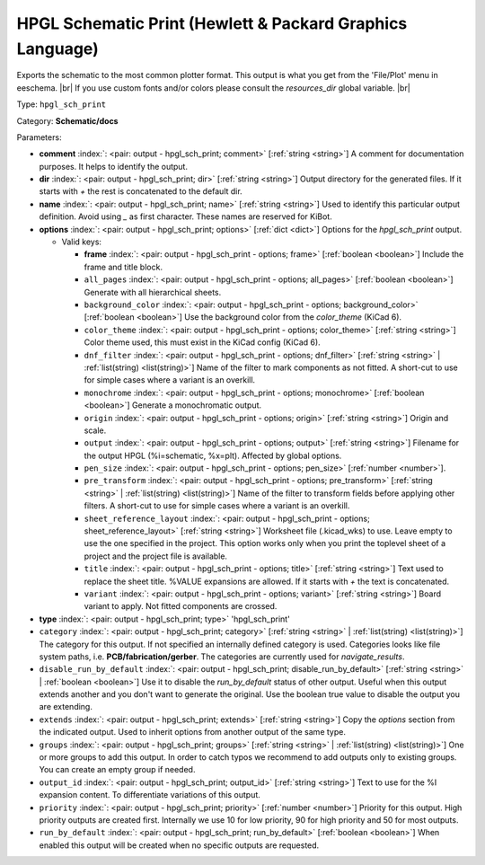 .. Automatically generated by KiBot, please don't edit this file

.. index::
   pair: HPGL Schematic Print (Hewlett & Packard Graphics Language); hpgl_sch_print

HPGL Schematic Print (Hewlett & Packard Graphics Language)
~~~~~~~~~~~~~~~~~~~~~~~~~~~~~~~~~~~~~~~~~~~~~~~~~~~~~~~~~~

Exports the schematic to the most common plotter format.
This output is what you get from the 'File/Plot' menu in eeschema. |br|
If you use custom fonts and/or colors please consult the `resources_dir` global variable. |br|

Type: ``hpgl_sch_print``

Category: **Schematic/docs**

Parameters:

-  **comment** :index:`: <pair: output - hpgl_sch_print; comment>` [:ref:`string <string>`] A comment for documentation purposes. It helps to identify the output.
-  **dir** :index:`: <pair: output - hpgl_sch_print; dir>` [:ref:`string <string>`] Output directory for the generated files.
   If it starts with `+` the rest is concatenated to the default dir.
-  **name** :index:`: <pair: output - hpgl_sch_print; name>` [:ref:`string <string>`] Used to identify this particular output definition.
   Avoid using `_` as first character. These names are reserved for KiBot.
-  **options** :index:`: <pair: output - hpgl_sch_print; options>` [:ref:`dict <dict>`] Options for the `hpgl_sch_print` output.

   -  Valid keys:

      -  **frame** :index:`: <pair: output - hpgl_sch_print - options; frame>` [:ref:`boolean <boolean>`] Include the frame and title block.
      -  ``all_pages`` :index:`: <pair: output - hpgl_sch_print - options; all_pages>` [:ref:`boolean <boolean>`] Generate with all hierarchical sheets.
      -  ``background_color`` :index:`: <pair: output - hpgl_sch_print - options; background_color>` [:ref:`boolean <boolean>`] Use the background color from the `color_theme` (KiCad 6).
      -  ``color_theme`` :index:`: <pair: output - hpgl_sch_print - options; color_theme>` [:ref:`string <string>`] Color theme used, this must exist in the KiCad config (KiCad 6).
      -  ``dnf_filter`` :index:`: <pair: output - hpgl_sch_print - options; dnf_filter>` [:ref:`string <string>` | :ref:`list(string) <list(string)>`] Name of the filter to mark components as not fitted.
         A short-cut to use for simple cases where a variant is an overkill.

      -  ``monochrome`` :index:`: <pair: output - hpgl_sch_print - options; monochrome>` [:ref:`boolean <boolean>`] Generate a monochromatic output.
      -  ``origin`` :index:`: <pair: output - hpgl_sch_print - options; origin>` [:ref:`string <string>`] Origin and scale.
      -  ``output`` :index:`: <pair: output - hpgl_sch_print - options; output>` [:ref:`string <string>`] Filename for the output HPGL (%i=schematic, %x=plt). Affected by global options.
      -  ``pen_size`` :index:`: <pair: output - hpgl_sch_print - options; pen_size>` [:ref:`number <number>`].
      -  ``pre_transform`` :index:`: <pair: output - hpgl_sch_print - options; pre_transform>` [:ref:`string <string>` | :ref:`list(string) <list(string)>`] Name of the filter to transform fields before applying other filters.
         A short-cut to use for simple cases where a variant is an overkill.

      -  ``sheet_reference_layout`` :index:`: <pair: output - hpgl_sch_print - options; sheet_reference_layout>` [:ref:`string <string>`] Worksheet file (.kicad_wks) to use. Leave empty to use the one specified in the project.
         This option works only when you print the toplevel sheet of a project and the project
         file is available.
      -  ``title`` :index:`: <pair: output - hpgl_sch_print - options; title>` [:ref:`string <string>`] Text used to replace the sheet title. %VALUE expansions are allowed.
         If it starts with `+` the text is concatenated.
      -  ``variant`` :index:`: <pair: output - hpgl_sch_print - options; variant>` [:ref:`string <string>`] Board variant to apply.
         Not fitted components are crossed.

-  **type** :index:`: <pair: output - hpgl_sch_print; type>` 'hpgl_sch_print'
-  ``category`` :index:`: <pair: output - hpgl_sch_print; category>` [:ref:`string <string>` | :ref:`list(string) <list(string)>`] The category for this output. If not specified an internally defined category is used.
   Categories looks like file system paths, i.e. **PCB/fabrication/gerber**.
   The categories are currently used for `navigate_results`.

-  ``disable_run_by_default`` :index:`: <pair: output - hpgl_sch_print; disable_run_by_default>` [:ref:`string <string>` | :ref:`boolean <boolean>`] Use it to disable the `run_by_default` status of other output.
   Useful when this output extends another and you don't want to generate the original.
   Use the boolean true value to disable the output you are extending.
-  ``extends`` :index:`: <pair: output - hpgl_sch_print; extends>` [:ref:`string <string>`] Copy the `options` section from the indicated output.
   Used to inherit options from another output of the same type.
-  ``groups`` :index:`: <pair: output - hpgl_sch_print; groups>` [:ref:`string <string>` | :ref:`list(string) <list(string)>`] One or more groups to add this output. In order to catch typos
   we recommend to add outputs only to existing groups. You can create an empty group if
   needed.

-  ``output_id`` :index:`: <pair: output - hpgl_sch_print; output_id>` [:ref:`string <string>`] Text to use for the %I expansion content. To differentiate variations of this output.
-  ``priority`` :index:`: <pair: output - hpgl_sch_print; priority>` [:ref:`number <number>`] Priority for this output. High priority outputs are created first.
   Internally we use 10 for low priority, 90 for high priority and 50 for most outputs.
-  ``run_by_default`` :index:`: <pair: output - hpgl_sch_print; run_by_default>` [:ref:`boolean <boolean>`] When enabled this output will be created when no specific outputs are requested.

